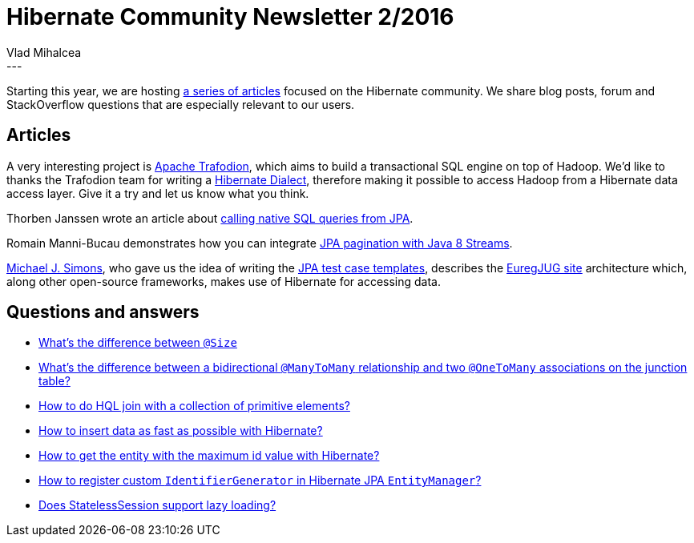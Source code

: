 = Hibernate Community Newsletter 2/2016
Vlad Mihalcea
:awestruct-tags: [ "Discussions", "Hibernate ORM", "Newsletter" ]
:awestruct-layout: blog-post
---

Starting this year, we are hosting http://in.relation.to/2016/01/04/hibernate-community-newsletter-2016-1/[a series of articles] focused on the Hibernate community.
We share blog posts, forum and StackOverflow questions that are especially relevant to our users.

== Articles

A very interesting project is http://trafodion.apache.org/[Apache Trafodion], which aims to build a transactional SQL engine on top of Hadoop.
We'd like to thanks the Trafodion team for writing a https://esgyn.com/trafodion-dialect-hibernate/[Hibernate Dialect], therefore making it possible to access Hadoop from a Hibernate data access layer.
Give it a try and let us know what you think.

Thorben Janssen wrote an article about http://www.thoughts-on-java.org/jpa-native-queries/[calling native SQL queries from JPA].

Romain Manni-Bucau demonstrates how you can integrate https://rmannibucau.wordpress.com/2016/01/14/jpa-java8-stream-paginated-findall/[JPA pagination with Java 8 Streams].

http://michael-simons.eu/[Michael J. Simons], who gave us the idea of writing the http://in.relation.to/2016/01/14/hibernate-jpa-test-case-template/[JPA test case templates],
describes the http://info.michael-simons.eu/2016/01/14/spring-boot-based-site-and-api-for-euregjug/[EuregJUG site] architecture which, along other open-source frameworks, makes use of Hibernate for accessing data.

== Questions and answers

* http://stackoverflow.com/questions/34588354/difference-between-size-length-and-columnlength-value/34589474#34589474[What's the difference between `@Size`, `@Length` and `@Column(length=value)`?]
* https://forum.hibernate.org/viewtopic.php?f=1&t=1042886&p=2488533#p2488533[What's the difference between a bidirectional `@ManyToMany` relationship and two `@OneToMany` associations on the junction table?]
* https://forum.hibernate.org/viewtopic.php?f=1&t=1042929&p=2488605#p2488605[How to do HQL join with a collection of primitive elements?]
* http://stackoverflow.com/questions/34738708/how-to-insert-data-as-fast-as-possible-with-hibernate/34744739#34744739[How to insert data as fast as possible with Hibernate?]
* http://stackoverflow.com/questions/34739475/get-max-value-from-table-using-hibernate/34745183#34745183[How to get the entity with the maximum id value with Hibernate?]
* https://stackoverflow.com/questions/34731783/how-to-register-custom-identifiergenerator-in-hibernate-jpa-entitymanager/34747951#34747951[How to register custom `IdentifierGenerator` in Hibernate JPA `EntityManager`?]
* http://stackoverflow.com/questions/34800788/does-statelesssession-support-lazy-loading[Does StatelessSession support lazy loading?]
